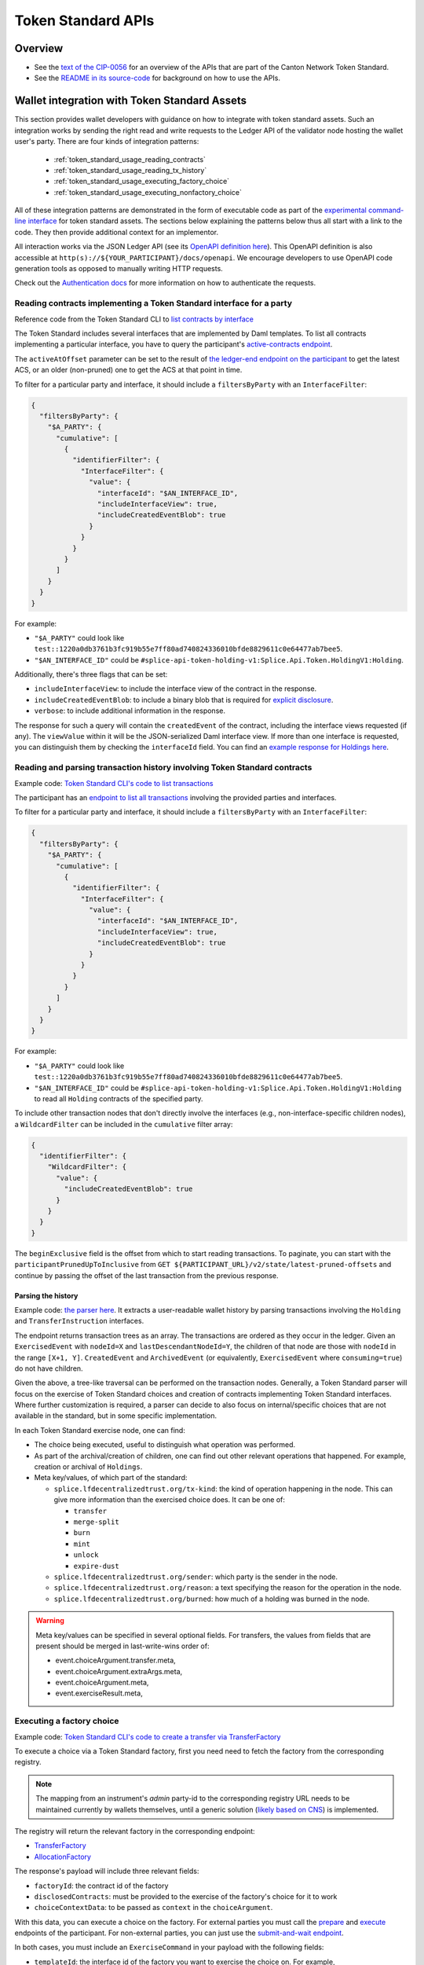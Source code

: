 ..
   Copyright (c) 2024 Digital Asset (Switzerland) GmbH and/or its affiliates. All rights reserved.
..
   SPDX-License-Identifier: Apache-2.0

.. _token_standard:

Token Standard APIs
###################

Overview
========

.. TODO(#651): inline and adapt the text from the CIP-0056.md file here, so that it is visible in the docs

* See the `text of the CIP-0056 <https://github.com/global-synchronizer-foundation/cips/blob/main/cip-0056/cip-0056.md>`__
  for an overview of the APIs that are part of the Canton Network Token Standard.
* See the `README in its source-code <https://github.com/hyperledger-labs/splice/tree/main/token-standard#readme>`__ for background on how to use the APIs.


.. _token_standard_usage:

Wallet integration with Token Standard Assets
=============================================

This section provides wallet developers with guidance on how to integrate with token standard assets.
Such an integration works by sending the right read and write requests to the Ledger API of the validator node hosting the wallet user's party.
There are four kinds of integration patterns:

  * :ref:`token_standard_usage_reading_contracts`
  * :ref:`token_standard_usage_reading_tx_history`
  * :ref:`token_standard_usage_executing_factory_choice`
  * :ref:`token_standard_usage_executing_nonfactory_choice`

All of these integration patterns are demonstrated in the form of executable code as part of the `experimental command-line interface <https://github.com/hyperledger-labs/splice/tree/main/token-standard#cli>`_ for token standard assets.
The sections below explaining the patterns below thus all start with a link to the code.
They then provide additional context for an implementor.

All interaction works via the JSON Ledger API (see its `OpenAPI definition here <https://github.com/digital-asset/canton/blob/f608ec2cbb7b3e9331b7cc564eb260916606d815/community/ledger/ledger-json-api/src/test/resources/json-api-docs/openapi.yaml#L1#L1>`_).
This OpenAPI definition is also accessible at ``http(s)://${YOUR_PARTICIPANT}/docs/openapi``.
We encourage developers to use OpenAPI code generation tools as opposed to manually writing HTTP requests.

Check out the `Authentication docs <https://docs.digitalasset.com/operate/3.3/howtos/secure/apis/jwt.html>`_ for more information on how to authenticate the requests.


.. _token_standard_usage_reading_contracts:

Reading contracts implementing a Token Standard interface for a party
---------------------------------------------------------------------

Reference code from the Token Standard CLI  to `list contracts by interface <https://github.com/hyperledger-labs/splice/blob/main/token-standard/cli/src/commands/listContractsByInterface.ts>`_

The Token Standard includes several interfaces that are implemented by Daml templates.
To list all contracts implementing a particular interface,
you have to query the participant's `active-contracts endpoint <https://github.com/digital-asset/canton/blob/f608ec2cbb7b3e9331b7cc564eb260916606d815/community/ledger/ledger-json-api/src/test/resources/json-api-docs/openapi.yaml#L1#L620>`_.

The ``activeAtOffset`` parameter can be set to the result of
`the ledger-end endpoint on the participant <https://github.com/digital-asset/canton/blob/f608ec2cbb7b3e9331b7cc564eb260916606d815/community/ledger/ledger-json-api/src/test/resources/json-api-docs/openapi.yaml#L1#L711>`_
to get the latest ACS, or an older (non-pruned) one to get the ACS at that point in time.

To filter for a particular party and interface, it should include a ``filtersByParty`` with an ``InterfaceFilter``:

.. code-block:: json

  {
    "filtersByParty": {
      "$A_PARTY": {
        "cumulative": [
          {
            "identifierFilter": {
              "InterfaceFilter": {
                "value": {
                  "interfaceId": "$AN_INTERFACE_ID",
                  "includeInterfaceView": true,
                  "includeCreatedEventBlob": true
                }
              }
            }
          }
        ]
      }
    }
  }

For example:

* ``"$A_PARTY"`` could look like ``test::1220a0db3761b3fc919b55e7ff80ad740824336010bfde8829611c0e64477ab7bee5``.
* ``"$AN_INTERFACE_ID"`` could be ``#splice-api-token-holding-v1:Splice.Api.Token.HoldingV1:Holding``.

Additionally, there's three flags that can be set:

* ``includeInterfaceView``: to include the interface view of the contract in the response.
* ``includeCreatedEventBlob``: to include a binary blob that is required for `explicit disclosure <https://docs.daml.com/app-dev/explicit-contract-disclosure.html>`_.
* ``verbose``: to include additional information in the response.

The response for such a query will contain the ``createdEvent`` of the contract, including the interface views requested (if any).
The ``viewValue`` within it will be the JSON-serialized Daml interface view.
If more than one interface is requested, you can distinguish them by checking the ``interfaceId`` field.
You can find an `example response for Holdings here <https://github.com/hyperledger-labs/splice/blob/main/token-standard/cli/__tests__/mocks/data/holdings.json>`_.


.. _token_standard_usage_reading_tx_history:

Reading and parsing transaction history involving Token Standard contracts
--------------------------------------------------------------------------

Example code: `Token Standard CLI's code to list transactions <https://github.com/hyperledger-labs/splice/blob/main/token-standard/cli/src/commands/listHoldingTransactions.ts>`_

The participant has an `endpoint to list all transactions <https://github.com/digital-asset/canton/blob/f608ec2cbb7b3e9331b7cc564eb260916606d815/community/ledger/ledger-json-api/src/test/resources/json-api-docs/openapi.yaml#L1#L763>`_ involving the provided parties and interfaces.

To filter for a particular party and interface, it should include a ``filtersByParty`` with an ``InterfaceFilter``:

.. code-block:: json

    {
      "filtersByParty": {
        "$A_PARTY": {
          "cumulative": [
            {
              "identifierFilter": {
                "InterfaceFilter": {
                  "value": {
                    "interfaceId": "$AN_INTERFACE_ID",
                    "includeInterfaceView": true,
                    "includeCreatedEventBlob": true
                  }
                }
              }
            }
          ]
        }
      }
    }

For example:

* ``"$A_PARTY"`` could look like ``test::1220a0db3761b3fc919b55e7ff80ad740824336010bfde8829611c0e64477ab7bee5``.
* ``"$AN_INTERFACE_ID"`` could be ``#splice-api-token-holding-v1:Splice.Api.Token.HoldingV1:Holding`` to read all ``Holding`` contracts of the specified party.

To include other transaction nodes that don't directly involve the interfaces (e.g., non-interface-specific children nodes),
a ``WildcardFilter`` can be included in the ``cumulative`` filter array:

.. code-block:: json

    {
      "identifierFilter": {
        "WildcardFilter": {
          "value": {
            "includeCreatedEventBlob": true
          }
        }
      }
    }

The ``beginExclusive`` field is the offset from which to start reading transactions.
To paginate, you can start with the ``participantPrunedUpToInclusive`` from ``GET ${PARTICIPANT_URL}/v2/state/latest-pruned-offsets``
and continue by passing the offset of the last transaction from the previous response.

Parsing the history
^^^^^^^^^^^^^^^^^^^

Example code: `the parser here <https://github.com/hyperledger-labs/splice/blob/main/token-standard/cli/src/txparse/parser.ts>`_.
It extracts a user-readable wallet history by parsing transactions involving the ``Holding`` and ``TransferInstruction`` interfaces.

The endpoint returns transaction trees as an array.
The transactions are ordered as they occur in the ledger.
Given an ``ExercisedEvent`` with ``nodeId=X`` and ``lastDescendantNodeId=Y``,
the children of that node are those with ``nodeId`` in the range ``[X+1, Y]``.
``CreatedEvent`` and ``ArchivedEvent`` (or equivalently, ``ExercisedEvent`` where ``consuming=true``) do not have children.

Given the above, a tree-like traversal can be performed on the transaction nodes.
Generally, a Token Standard parser will focus on the exercise of Token Standard choices and creation of contracts implementing Token Standard interfaces.
Where further customization is required, a parser can decide to also focus on internal/specific choices that are not available in the standard, but in some specific implementation.

In each Token Standard exercise node, one can find:

* The choice being executed, useful to distinguish what operation was performed.
* As part of the archival/creation of children, one can find out other relevant operations that happened. For example, creation or archival of ``Holdings``.
* Meta key/values, of which part of the standard:

  * ``splice.lfdecentralizedtrust.org/tx-kind``: the kind of operation happening in the node. This can give more information than the exercised choice does. It can be one of:

    * ``transfer``
    * ``merge-split``
    * ``burn``
    * ``mint``
    * ``unlock``
    * ``expire-dust``

  * ``splice.lfdecentralizedtrust.org/sender``: which party is the sender in the node.
  * ``splice.lfdecentralizedtrust.org/reason``: a text specifying the reason for the operation in the node.
  * ``splice.lfdecentralizedtrust.org/burned``: how much of a holding was burned in the node.

.. warning::

    Meta key/values can be specified in several optional fields.
    For transfers, the values from fields that are present should be merged in last-write-wins order of:

    * event.choiceArgument.transfer.meta,
    * event.choiceArgument.extraArgs.meta,
    * event.choiceArgument.meta,
    * event.exerciseResult.meta,


.. _token_standard_usage_executing_factory_choice:

Executing a factory choice
--------------------------

Example code: `Token Standard CLI's code to create a transfer via TransferFactory <https://github.com/hyperledger-labs/splice/blob/main/token-standard/cli/src/commands/transfer.ts>`_

To execute a choice via a Token Standard factory, first you need need to fetch the factory from the corresponding registry.

.. note::

    The mapping from an instrument's `admin` party-id to the corresponding registry URL needs to be maintained currently by wallets themselves,
    until a generic solution (`likely based on CNS <https://github.com/global-synchronizer-foundation/cips/blob/main/cip-0056/cip-0056.md#off-ledger-api-discovery-and-access>`_) is implemented.

The registry will return the relevant factory in the corresponding endpoint:

* `TransferFactory </app_dev/token_standard/openapi/transfer_instruction.html#post--registry-transfer-instruction-v1-transfer-factory>`_
* `AllocationFactory </app_dev/token_standard/openapi/allocation_instruction.html#post--registry-allocation-instruction-v1-allocation-factory>`_

The response's payload will include three relevant fields:

* ``factoryId``: the contract id of the factory
* ``disclosedContracts``: must be provided to the exercise of the factory's choice for it to work
* ``choiceContextData``: to be passed as ``context`` in the ``choiceArgument``.

With this data, you can execute a choice on the factory. For external parties
you must call the `prepare <https://github.com/digital-asset/canton/blob/f608ec2cbb7b3e9331b7cc564eb260916606d815/community/ledger/ledger-json-api/src/test/resources/json-api-docs/openapi.yaml#L1#L1553>`_
and `execute <https://github.com/digital-asset/canton/blob/f608ec2cbb7b3e9331b7cc564eb260916606d815/community/ledger/ledger-json-api/src/test/resources/json-api-docs/openapi.yaml#L1#L1585>`_
endpoints of the participant.
For non-external parties, you can just use the `submit-and-wait endpoint <https://github.com/digital-asset/canton/blob/f608ec2cbb7b3e9331b7cc564eb260916606d815/community/ledger/ledger-json-api/src/test/resources/json-api-docs/openapi.yaml#L1#L6>`_.

In both cases, you must include an ``ExerciseCommand`` in your payload with the following fields:

* ``templateId``: the interface id of the factory you want to exercise the choice on. For example, ``#splice-api-token-transfer-instruction-v1:Splice.Api.Token.TransferInstructionV1:TransferFactory``.
* ``contractId``: the ``factoryId`` obtained from the registry.
* ``choice``: the name of the choice you want to execute. For example, ``TransferFactory_Transfer``.
* ``choiceArgument``: the arguments that will be passed to the Daml choice. These will be decoded from JSON.
  For a ``TransferFactory_Transfer``, this will include for example the sender, receiver and amount, among other fields.


.. _token_standard_usage_executing_nonfactory_choice:

Executing a non-factory choice
------------------------------

Example code: `Token Standard CLI's code to accept a transfer instruction <https://github.com/hyperledger-labs/splice/blob/main/token-standard/cli/src/commands/acceptTransferInstruction.ts>`_

To execute a choice on a contract implementing a Token Standard interface for external parties,
you must call the `prepare <https://github.com/digital-asset/canton/blob/f608ec2cbb7b3e9331b7cc564eb260916606d815/community/ledger/ledger-json-api/src/test/resources/json-api-docs/openapi.yaml#L1#L1553>`_
and `execute <https://github.com/digital-asset/canton/blob/f608ec2cbb7b3e9331b7cc564eb260916606d815/community/ledger/ledger-json-api/src/test/resources/json-api-docs/openapi.yaml#L1#L1585>`_
endpoints of the participant.
For non-external parties, you can just use the `submit-and-wait endpoint <https://github.com/digital-asset/canton/blob/f608ec2cbb7b3e9331b7cc564eb260916606d815/community/ledger/ledger-json-api/src/test/resources/json-api-docs/openapi.yaml#L1#L6>`_.

In both cases, you must include an ``ExerciseCommand`` in your payload with the following fields:

* ``templateId``: the interface id of the contract you want to exercise the choice on. For example, ``#splice-api-token-transfer-instruction-v1:Splice.Api.Token.TransferInstructionV1:TransferInstruction``.
* ``contractId``: the contract id of the contract you want to exercise the choice on. Typically, you'll get this from :ref:`the current ACS of a party <token_standard_usage_reading_contracts>`.
* ``choice``: the name of the choice you want to execute. For example, ``TransferInstruction_Accept``.
* ``choiceArgument``: the arguments that will be passed to the Daml choice. These will be decoded from JSON.

Where a ``context`` is required as part of the ``choiceArgument``, it can be fetched from the corresponding registry:

* `To accept a TransferInstruction </app_dev/token_standard/openapi/transfer_instruction.html#post--registry-transfer-instruction-v1-transferInstructionId-choice-contexts-accept>`_
* `To reject a TransferInstruction </app_dev/token_standard/openapi/transfer_instruction.html#post--registry-transfer-instruction-v1-transferInstructionId-choice-contexts-reject>`_
* `To withdraw a TransferInstruction </app_dev/token_standard/openapi/transfer_instruction.html#post--registry-transfer-instruction-v1-transferInstructionId-choice-contexts-withdraw>`_
* `To withdraw an Allocation </app_dev/token_standard/openapi/allocation.html#post--registry-allocations-v1-allocationId-choice-contexts-withdraw>`_
* `To cancel an Allocation </app_dev/token_standard/openapi/allocation.html#post--registry-allocations-v1-allocationId-choice-contexts-cancel>`_

The response of these endpoints include two fields:

* ``choiceContextData``: to be passed as ``context`` in the ``choiceArgument``.
* ``disclosedContracts``: to be passed in the submit or prepare request.

.. warning::

  Note that ``AllocationRequest_Reject`` and ``AllocationRequest_Withdraw`` should be called with an empty choice context.
  This ``ChoiceContext`` is present to allow for potential future extensions of the behavior of implementations of these choices.


API References
==============

Refer to `CIP-0056 <https://github.com/global-synchronizer-foundation/cips/blob/main/cip-0056/cip-0056.md#details>`_ for more context on the APIs.

Token Metadata
--------------

  .. toctree::
    :maxdepth: 1

    Daml reference <../api/splice-api-token-metadata-v1/index>
    OpenAPI reference <./openapi/token_metadata>

Holding
-------

This allows implementation of a `Portfolio View <https://github.com/global-synchronizer-foundation/cips/blob/main/cip-0056/cip-0056.md#wallet-client--portfolio-view>`_.

  .. toctree::
    :maxdepth: 1

    Daml reference <../api/splice-api-token-holding-v1/index>

Transfer Instruction
--------------------

This allows implementation of `Direct Peer-to-Peer / Free of Payment (FOP) Transfers <https://github.com/global-synchronizer-foundation/cips/blob/main/cip-0056/cip-0056.md#direct-peer-to-peer--free-of-payment-fop-transfer-workflow>`_.

  .. toctree::
    :maxdepth: 1

    Daml reference <../api/splice-api-token-transfer-instruction-v1/index>
    OpenAPI reference <./openapi/transfer_instruction>

Allocation
----------

This allows implementation of `Delivery versus Payment (DVP) Transfer Workflows <https://github.com/global-synchronizer-foundation/cips/blob/main/cip-0056/cip-0056.md#delivery-versus-payment-dvp-transfer-workflows>`_,
jointly with the Allocation Instruction and Allocation Request APIs below.

  .. toctree::
    :maxdepth: 1

    Daml reference <../api/splice-api-token-allocation-v1/index>
    OpenAPI reference <./openapi/allocation>

Allocation Instruction
----------------------

  .. toctree::
    :maxdepth: 1

    Daml reference <../api/splice-api-token-allocation-instruction-v1/index>
    OpenAPI reference <./openapi/allocation_instruction>

Allocation Request
------------------

  .. toctree::
    :maxdepth: 1

    Daml reference <../api/splice-api-token-allocation-request-v1/index>

